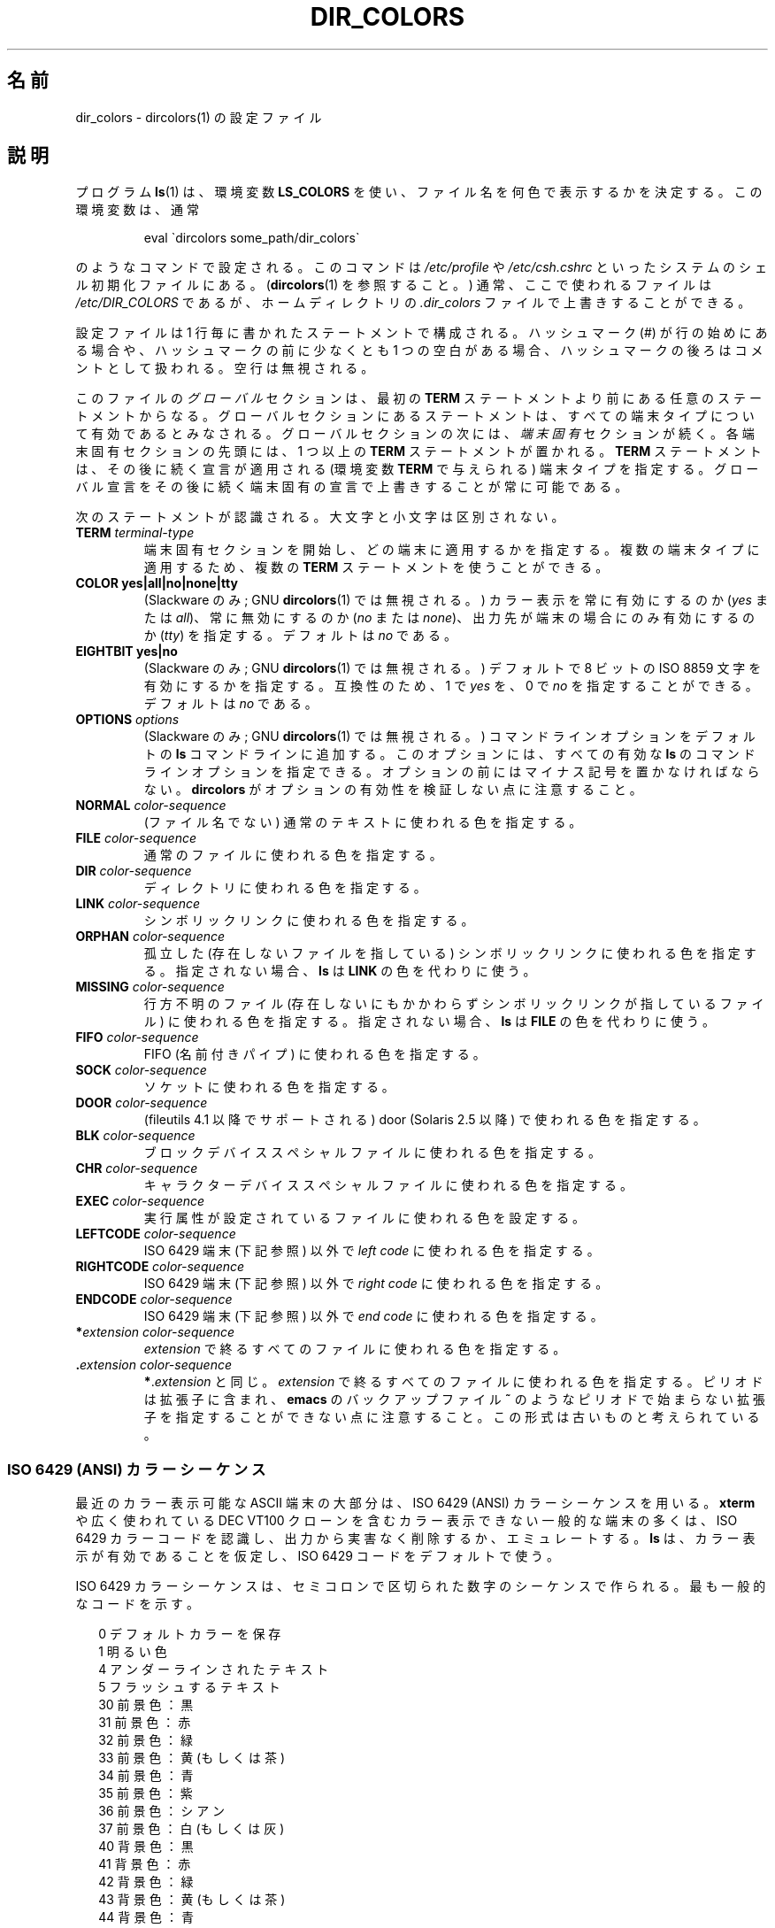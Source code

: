 .\" manpage for /etc/dir_colors, config file for dircolors(1)
.\" extracted from color-ls 3.12.0.3 dircolors(1) manpage
.\"
.\" %%%LICENSE_START(LDPv1)
.\" This file may be copied under the conditions described
.\" in the LDP GENERAL PUBLIC LICENSE, Version 1, September 1998
.\" that should have been distributed together with this file.
.\" %%%LICENSE_END
.\"
.\" Modified Sat Dec 22 22:25:33 2001 by Martin Schulze <joey@infodrom.org>
.\"
.\"*******************************************************************
.\"
.\" This file was generated with po4a. Translate the source file.
.\"
.\"*******************************************************************
.TH DIR_COLORS 5 2001\-12\-26 GNU "Linux User Manual"
.SH 名前
dir_colors \- dircolors(1) の設定ファイル
.SH 説明
プログラム \fBls\fP(1)  は、環境変数 \fBLS_COLORS\fP を使い、ファイル名を何色で表示するかを決定する。 この環境変数は、通常

.RS
eval \`dircolors some_path/dir_colors\`
.RE

のようなコマンドで設定される。 このコマンドは \fI/etc/profile\fP や \fI/etc/csh.cshrc\fP
といったシステムのシェル初期化ファイルにある。 (\fBdircolors\fP(1)  を参照すること。)  通常、ここで使われるファイルは
\fI/etc/DIR_COLORS\fP であるが、ホームディレクトリの \fI.dir_colors\fP ファイルで上書きすることができる。
.PP
設定ファイルは 1 行毎に書かれたステートメントで構成される。 ハッシュマーク (#) が行の始めにある場合や、 ハッシュマークの前に少なくとも 1
つの空白がある場合、 ハッシュマークの後ろはコメントとして扱われる。 空行は無視される。
.PP
このファイルの \fIグローバル\fP セクションは、 最初の \fBTERM\fP ステートメントより前にある任意のステートメントからなる。
グローバルセクションにあるステートメントは、 すべての端末タイプについて有効であるとみなされる。 グローバルセクションの次には、 \fI端末固有\fP
セクションが続く。 各端末固有セクションの先頭には、1 つ以上の \fBTERM\fP ステートメントが置かれる。 \fBTERM\fP
ステートメントは、その後に続く宣言が適用される (環境変数 \fBTERM\fP で与えられる) 端末タイプを指定する。
グローバル宣言をその後に続く端末固有の宣言で上書きすることが常に可能である。
.PP
次のステートメントが認識される。大文字と小文字は区別されない。
.TP 
\fBTERM \fP\fIterminal\-type\fP
端末固有セクションを開始し、どの端末に適用するかを指定する。 複数の端末タイプに適用するため、複数の \fBTERM\fP ステートメントを使うことができる。
.TP 
\fBCOLOR yes|all|no|none|tty\fP
(Slackware のみ; GNU \fBdircolors\fP(1)  では無視される。)  カラー表示を常に有効にするのか (\fIyes\fP または
\fIall\fP)、 常に無効にするのか (\fIno\fP または \fInone\fP)、 出力先が端末の場合にのみ有効にするのか (\fItty\fP) を指定する。
デフォルトは \fIno\fP である。
.TP 
\fBEIGHTBIT yes|no\fP
(Slackware のみ; GNU \fBdircolors\fP(1)  では無視される。)  デフォルトで 8 ビットの ISO 8859
文字を有効にするかを指定する。 互換性のため、1 で \fIyes\fP を、0 で \fIno\fP を指定することができる。 デフォルトは \fIno\fP である。
.TP 
\fBOPTIONS \fP\fIoptions\fP
(Slackware のみ; GNU \fBdircolors\fP(1)  では無視される。)  コマンドラインオプションをデフォルトの \fBls\fP
コマンドラインに追加する。 このオプションには、すべての有効な \fBls\fP のコマンドラインオプションを指定できる。
オプションの前にはマイナス記号を置かなければならない。 \fBdircolors\fP がオプションの有効性を検証しない点に注意すること。
.TP 
\fBNORMAL \fP\fIcolor\-sequence\fP
(ファイル名でない) 通常のテキストに使われる色を指定する。
.TP 
\fBFILE \fP\fIcolor\-sequence\fP
通常のファイルに使われる色を指定する。
.TP 
\fBDIR \fP\fIcolor\-sequence\fP
ディレクトリに使われる色を指定する。
.TP 
\fBLINK \fP\fIcolor\-sequence\fP
シンボリックリンクに使われる色を指定する。
.TP 
\fBORPHAN \fP\fIcolor\-sequence\fP
孤立した (存在しないファイルを指している)  シンボリックリンクに使われる色を指定する。 指定されない場合、 \fBls\fP は \fBLINK\fP
の色を代わりに使う。
.TP 
\fBMISSING \fP\fIcolor\-sequence\fP
行方不明のファイル (存在しないにもかかわらず シンボリックリンクが指しているファイル) に使われる色を指定する。 指定されない場合、 \fBls\fP は
\fBFILE\fP の色を代わりに使う。
.TP 
\fBFIFO \fP\fIcolor\-sequence\fP
FIFO (名前付きパイプ) に使われる色を指定する。
.TP 
\fBSOCK \fP\fIcolor\-sequence\fP
ソケットに使われる色を指定する。
.TP 
\fBDOOR \fP\fIcolor\-sequence\fP
(fileutils 4.1 以降でサポートされる)  door (Solaris 2.5 以降) で使われる色を指定する。
.TP 
\fBBLK \fP\fIcolor\-sequence\fP
ブロックデバイススペシャルファイルに使われる色を指定する。
.TP 
\fBCHR \fP\fIcolor\-sequence\fP
キャラクターデバイススペシャルファイルに使われる色を指定する。
.TP 
\fBEXEC \fP\fIcolor\-sequence\fP
実行属性が設定されているファイルに使われる色を設定する。
.TP 
\fBLEFTCODE \fP\fIcolor\-sequence\fP
ISO\ 6429 端末 (下記参照) 以外で \fIleft code\fP に使われる色を指定する。
.TP 
\fBRIGHTCODE \fP\fIcolor\-sequence\fP
ISO\ 6429 端末 (下記参照) 以外で \fIright code\fP に使われる色を指定する。
.TP 
\fBENDCODE \fP\fIcolor\-sequence\fP
ISO\ 6429 端末 (下記参照) 以外で \fIend code\fP に使われる色を指定する。
.TP 
\fB*\fP\fIextension\fP \fIcolor\-sequence\fP
\fIextension\fP で終るすべてのファイルに使われる色を指定する。
.TP 
 \fB.\fP\fIextension\fP \fIcolor\-sequence\fP
\fB*\fP.\fIextension\fP と同じ。 \fIextension\fP で終るすべてのファイルに使われる色を指定する。 ピリオドは拡張子に含まれ、
\fBemacs\fP のバックアップファイル \fB~\fP のようなピリオドで始まらない拡張子を指定することができない点に注意すること。
この形式は古いものと考えられている。
.SS "ISO 6429 (ANSI) カラーシーケンス"
最近のカラー表示可能な ASCII 端末の大部分は、 ISO 6429 (ANSI) カラーシーケンスを用いる。 \fBxterm\fP や広く使われている
DEC VT100 クローンを含む カラー表示できない一般的な端末の多くは、 ISO 6429
カラーコードを認識し、出力から実害なく削除するか、エミュレートする。 \fBls\fP は、カラー表示が有効であることを仮定し、ISO 6429
コードをデフォルトで使う。

ISO 6429 カラーシーケンスは、セミコロンで区切られた数字のシーケンスで作られる。 最も一般的なコードを示す。
.sp
.RS +.2i
.ta 1.0i
.nf
 0     デフォルトカラーを保存
 1     明るい色
 4     アンダーラインされたテキスト
 5     フラッシュするテキスト
30     前景色：黒
31     前景色：赤
32     前景色：緑
33     前景色：黄 (もしくは茶)
34     前景色：青
35     前景色：紫
36     前景色：シアン
37     前景色：白 (もしくは灰)
40     背景色：黒
41     背景色：赤
42     背景色：緑
43     背景色：黄 (もしくは茶)
44     背景色：青
45     背景色：紫
46     背景色：シアン
47     背景色：白 (もしくは灰)
.fi
.RE
.sp
システムと表示デバイスによっては、動作しないコマンドもある。
.PP
\fBls\fP は以下をデフォルトとして使う。
.sp
.RS +.2i
.ta 1.0i 2.5i
.nf
\fBNORMAL\fP   0       (ファイル名でない) 通常のテキスト
\fBFILE\fP     0       通常のファイル
\fBDIR\fP      32      ディレクトリ
\fBLINK\fP     36      シンボリックリンク
\fBORPHAN\fP   未定義  孤立したシンボリックリンク
\fBMISSING\fP  未定義  行方不明のファイル
\fBFIFO\fP     31      名前付きパイプ (FIFO)
\fBSOCK\fP     33      ソケット
\fBBLK\fP      44;37   ブロックデバイス
\fBCHR\fP      44;37   キャラクターデバイス
\fBEXEC\fP     35      実行ファイル
.fi
.RE
.sp
デフォルトの設定を完全に認識できない端末プログラムも少数存在する。 ディレクトリをリストした後にすべてのテキストがカラー表示されたなら、
\fBNORMAL\fP と \fBFILE\fP のコードを通常の前景色と背景色のための数値コードに変更すること。
.SS "その他の端末タイプ (高度な設定)"
カラー表示可能 (またはハイライト表示可能) だが、 異なるコードセットを使う端末 (あるいはプリンター!) を持っている場合でも、
それに適した設定を作ることができる。 そのためには、 \fBLEFTCODE\fP, \fBRIGHTCODE\fP, \fBENDCODE\fP 定義を使う必要がある。
.PP
ファイル名を出力する場合、 \fBls\fP は " \fBLEFTCODE\fP \fItypecode\fP \fBRIGHTCODE\fP \fIfilename\fP
\fBENDCODE\fP " という出力シーケンスを生成する。 ここで、 \fItypecode\fP はファイルのタイプや名前に依存したカラーシーケンスである。
\fBENDCODE\fP が未定義の場合、シーケンス \fBLEFTCODE NORMAL RIGHTCODE\fP が代わりに使われる。 leftcode と
rightcode の目的は、単に必要な打ち込む回数を減らす (さらに、見苦しいエスケープコードをユーザーに隠す) ことにある。
シーケンスがその端末にとって適切でない場合、 行内のそれぞれのキーワード自身を指定して削除することができる。
.PP
\fB注意：\fP \fBENDCODE\fP が設定ファイルのグローバルセクションで定義されている場合、 ファイルの端末固有セクションで未定義にすることは
\fIできない\fP。 これは、 \fBNORMAL\fP の定義が何も影響を及ぼさないことを意味する。 しかし、異なった \fBENDCODE\fP
を指定することで同じ効果を得ることができる。
.SS エスケープシーケンス
カラーシーケンスやファイル名の拡張子で制御文字やブランク文字を指定するために、 C 言語スタイルの \e エスケープ表記と \fBstty\fP スタイルの
^ 表記の両方を使うことができる。 C 言語スタイルの表記には以下の文字が含まれる。
.sp
.RS +.2i
.ta 1.0i
.nf
\fB\ea\fP      ベル (ASCII 7)
\fB\eb\fP      バックスペース (ASCII 8)
\fB\ee\fP      エスケープ (ASCII 27)
\fB\ef\fP      フォームフィード (ASCII 12)
\fB\en\fP      改行 (ASCII 10)
\fB\er\fP      キャリッジリターン (ASCII 13)
\fB\et\fP      タブ (ASCII 9)
\fB\ev\fP      垂直タブ (ASCII 11)
\fB\e?\fP      デリート (ASCII 127)
\fB\e\fP\fInnn\fP    (8 進数表記の) 任意の文字
\fB\ex\fP\fInnn\fP   (16 進数表記の) 任意の文字
\fB\e_\fP      スペース
\fB\e\e\fP      バックスラッシュ (\e)
\fB\e^\fP      キャレット (^)
\fB\e#\fP      ハッシュマーク (#)
.fi
.RE
.sp
ハッシュマークを始めの文字として入力するときと同様に、 スペース・バックスラッシュ・キャレット・制御文字を文字列の任意の部分に
入力するためには、エスケープが必要であることに注意すること。
.SH ファイル
.TP 
\fI/etc/DIR_COLORS\fP
システム全体の設定ファイル。
.TP 
\fI~/.dir_colors\fP
ユーザー毎の設定ファイル。
.PP
このページは fileutils\-4.1 パッケージで使われている \fBdir_colors\fP のファイル形式について説明している。
その他のバージョンでは少し違いがあるかも知れない。
.SH 注意
ISO 6429 端末で使われる \fBLEFTCODE\fP と \fBRIGHTCODE\fP のデフォルトの定義は、次のようになっている。
.sp
.RS +.2i
.ta 1.0i
.nf
\fBLEFTCODE\fP  \ee[
\fBRIGHTCODE\fP m
.fi
.RE
.sp
\fBENDCODE\fP のデフォルトは定義されていない。
.SH 関連項目
\fBdircolors\fP(1), \fBls\fP(1), \fBstty\fP(1), \fBxterm\fP(1)
.SH この文書について
この man ページは Linux \fIman\-pages\fP プロジェクトのリリース 3.51 の一部
である。プロジェクトの説明とバグ報告に関する情報は
http://www.kernel.org/doc/man\-pages/ に書かれている。
